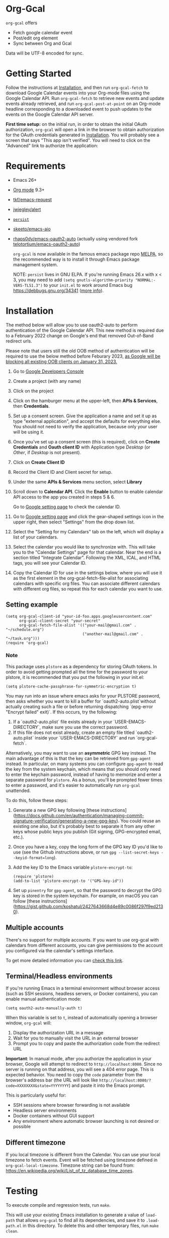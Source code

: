 * Org-Gcal [[https://melpa.org/#/org-gcal][file:https://melpa.org/packages/org-gcal-badge.svg]] [[https://github.com/kidd/org-gcal.el/actions/workflows/main.yml][file:https://github.com/kidd/org-gcal.el/actions/workflows/main.yml/badge.svg]]
 =org-gcal= offers
  - Fetch google calendar event
  - Post/edit org element
  - Sync between Org and Gcal

Data will be UTF-8 encoded for sync.

* Getting Started

Follow the instructions at [[#Installation][Installation]], and then run ~org-gcal-fetch~ to
download Google Calendar events into your Org-mode files using the Google
Calendar API. Run ~org-gcal-fetch~ to retrieve new events and update events
already retrieved, and run ~org-gcal-post-at-point~ on an Org-mode headline
corresponding to a downloaded event to push updates to the events on the Google
Calendar API server.

*First time setup:* on the initial run, in order to obtain the initial OAuth
authorization, ~org-gcal~ will open a link in the browser to obtain authorization
for the OAuth credentials generated in [[#Installation][Installation]]. You will probably see a
screen that says "This app isn't verified". You will need to click on the
"Advanced" link to authorize the application:

[[file:https://user-images.githubusercontent.com/44981227/71685532-d892ce00-2d98-11ea-8981-1adce23e8678.png]]

* Requirements

- Emacs 26+
- [[https://orgmode.org/][Org mode]] 9.3+
- [[https://github.com/tkf/emacs-request][tkf/emacs-request]]
- [[https://github.com/jwiegley/alert][jwiegley/alert]]
- [[https://elpa.gnu.org/packages/persist.html][~persist~]]
- [[https://github.com/skeeto/emacs-aio][skeeto/emacs-aio]]
- [[https://github.com/rhaps0dy/emacs-oauth2-auto][rhaps0dy/emacs-oauth2-auto]] (actually using vendored fork
  [[https://github.com/telotortium/emacs-oauth2-auto/tree/main][telotortium/emacs-oauth2-auto]])

  =org-gcal= is now available in the famous emacs package repo [[http://melpa.milkbox.net/][MELPA]], so the
  recommended way is to install it through Emacs package management system.

  NOTE: ~persist~ lives in GNU ELPA. If you're running Emacs 26.x with x < 3,
  you may need to add ~(setq gnutls-algorithm-priority "NORMAL:-VERS-TLS1.3")~
  to your ~init.el~ to work around Emacs bug https://debbugs.gnu.org/34341
  ([[https://www.reddit.com/r/emacs/comments/cdei4p/failed_to_download_gnu_archive_bad_request/][more info]]).

* Installation
:PROPERTIES:
:ID:       f5de2e1e-80a1-4ee3-8eeb-fd4db0794448
:CUSTOM_ID:  Installation
:END:

The method below will allow you to use oauth2-auto to perform authentication
of the Google Calendar API. This new method is required due to a February 2022
change on Google's end that removed Out-of-Band redirect urls.

Please note that users still the old OOB method of authentication will be required to
use the below method before Feburary 2023, [[https://developers.google.com/identity/protocols/oauth2/resources/oob-migration][as Google will be blocking all existing
OOB clients on January 31, 2023.]]

1. Go to [[https://console.developers.google.com/project][Google Developers Console]]

2. Create a project (with any name)

3. Click on the project

4. Click on the hamburger menu at the upper-left, then *APIs & Services*, then
   *Credentials*.
   
5. Set up a consent screen. Give the application a name and set it up as type
   "external application", and accept the defaults for everything else. You
   should not need to verify the application, because only your user will be
   using it.

6. Once you've set up a consent screen (this is required), click on *Create
   Credentials* and *Oauth client ID* with Application type /Desktop/ (or /Other/, if /Desktop/ is not present).

7. Click on *Create Client ID*

8. Record the Client ID and Client secret for setup.

9. Under the same *APIs & Services* menu section, select *Library*

10. Scroll down to *Calendar API*. Click the *Enable* button to enable calendar
    API access to the app you created in steps 5 & 6.

    Go to [[https://www.google.com/calendar/render][Google setting page]] to
    check the calendar ID.

11. Go to [[https://www.google.com/calendar/render][Google setting page]] and
    click the gear-shaped settings icon in the upper right, then select
    "Settings" from the drop down list.

12. Select the "Setting for my Calendars" tab on the left, which will
    display a list of your calendars.

13. Select the calendar you would like to synchronize with. This will
    take you to the "Calendar Settings" page for that calendar. Near
    the end is a section titled "Integrate Calendar". Following the XML,
    ICAL, and HTML tags, you will see your Calendar ID.

14. Copy the Calendar ID for use in the settings below, where you will
    use it as the first element in the org-gcal-fetch-file-alist for
    associating calendars with specific org files. You can associate
    different calendars with different org files, so repeat this for
    each calendar you want to use.

** Setting example

#+begin_src elisp
(setq org-gcal-client-id "your-id-foo.apps.googleusercontent.com"
      org-gcal-client-secret "your-secret"
      org-gcal-fetch-file-alist '(("your-mail@gmail.com" .  "~/schedule.org")
                                  ("another-mail@gmail.com" .  "~/task.org")))
(require 'org-gcal)
#+end_src

*** Note

This package uses ~plstore~ as a dependency for storing OAuth tokens. In order
to avoid getting prompted all the time for the password to your plstore, it is
recommended that you put the following in your init.el:

#+begin_src elisp
(setq plstore-cache-passphrase-for-symmetric-encryption t)
#+end_src

You may run into an issue where emacs asks for your PLSTORE password, then asks
whether you want to kill a buffer for `oauth2-auto.plist`without actually creating
such a file or before returning dispatching `(epg-error "Encrypt failed" exit)`.
If this occurs, try the following:
1. If a `oauth2-auto.plist` file exists already in your `USER-EMACS-DIRECTORY`,
   make sure you use the correct password.
2. If this file does not exist already, create an empty file titled
   `oauth2-auto.plist` inside your `USER-EMACS-DIRECTORY` and run `org-gcal-fetch`.

Alternatively, you may want to use an *asymmetric* GPG key instead. The main
advantage of this is that the key can be retrieved from ~gpg-agent~ instead.
In particular, on many systems you can configure ~gpg-agent~ to read the key
from the system keychain, which means that you should only need to enter the
keychain password, instead of having to memorize and enter a separate
password for ~plstore~. As a bonus, you'll be prompted fewer times to enter
a password, and it's easier to automatically run ~org-gcal~ unattended.

To do this, follow these steps:

1. Generate a new GPG key following [these
   instructions](https://docs.github.com/en/authentication/managing-commit-signature-verification/generating-a-new-gpg-key).
   You could reuse an existing one also, but it's probably best to separate
   it from any other keys whose public keys you publish (Git signing,
   GPG-encrypted email, etc.).

2. Once you have a key, copy the long form of the GPG key ID you'd like to
   use (see the Github instructions above, or run
   ~gpg --list-secret-keys --keyid-format=long~).

3. Add the key ID to the Emacs variable ~plstore-encrypt-to~:

   #+begin_src elisp
   (require 'plstore)
   (add-to-list 'plstore-encrypt-to '("GPG-key-id"))
   #+end_src

4. Set up ~pinentry~ for ~gpg-agent~, so that the password to decrypt the GPG
   key is stored in the system keychain. For example, on macOS you can follow
   [these
   instructions](https://gist.github.com/koshatul/2427643668d4e89c0086f297f9ed2130).

** Multiple accounts

   There's no support for multiple accounts.  If you want to use
   org-gcal with calendars from different accounts, you can give
   permissions to the account you configured via the calendar's
   settings interface.

   To get more detailed information you can [[https://digibites.zendesk.com/hc/en-us/articles/200299863-How-do-I-share-my-calendar-with-someone-else-Google-Calendar-or-Outlook-com-][check this link]].

** Terminal/Headless environments

If you're running Emacs in a terminal environment without browser access (such as SSH sessions, headless servers, or Docker containers), you can enable manual authentication mode:

#+begin_src elisp
(setq oauth2-auto-manually-auth t)
#+end_src

When this variable is set to =t=, instead of automatically opening a browser window, ~org-gcal~ will:
1. Display the authorization URL in a message
2. Wait for you to manually visit the URL in an external browser
3. Prompt you to copy and paste the authorization code from the redirect URL

*Important*: In manual mode, after you authorize the application in your browser, Google will attempt to redirect to =http://localhost:8080=. Since no server is running on that address, you will see a 404 error page. This is expected behavior. You need to copy the =code= parameter from the browser's address bar (the URL will look like =http://localhost:8080/?code=XXXXXXXX&state=YYYYYYYY=) and paste it into the Emacs prompt.

This is particularly useful for:
- SSH sessions where browser forwarding is not available
- Headless server environments
- Docker containers without GUI support
- Any environment where automatic browser launching is not desired or possible

** Different timezone

   If you local timezone is different from the Calendar. You can use
   your local timezone to fetch events. Event will be fetched using
   timezone defined in =org-gcal-local-timezone=. Timezone string can
   be found from:
   https://en.wikipedia.org/wiki/List_of_tz_database_time_zones.

* Testing

To execute compile and regression tests, run ~make~.

This will use your existing Emacs installation to generate a value of
~load-path~ that allows ~org-gcal~ to find all its dependencies, and save it to
~.load-path.el~ in this directory. To delete this and other temporary files,
run ~make clean~.

* Usage
** Getting started

Once you've set up the basic settings (see [[Setting example]]), you can run
=org-gcal-fetch= to fetch events into the files configured in
=org-gcal-fetch-file-alist=. After the initial fetch, running =org-gcal-fetch=
will retrieve newly-created events and update already-fetched events.

To create a Google Calendar event from an Org-mode event, it's enough to run the
=org-gcal-post-at-point= command on a simple headline:

#+BEGIN_SRC org
  ,* Event title
#+END_SRC

This will prompt you for the calendar ID, start time, and end time of the event.
Therefore, if you'd like to create an event without user interaction (from a
template, for example), you should set these fields before running
=org-gcal-post-at-point=:

#+BEGIN_SRC org
  ,* Event title
  :PROPERTIES:
  :calendar-id: jjjjjjjjjjjfuuuk842fdok134@group.calendar.google.com
  :END:
  :org-gcal:
  <2020-07-15 wed 09:15-09:30>

  Event details

  (can be multiple paragraphs).
  :END:
#+END_SRC

After the event has been created, some Google Calendar API-specific fields will
be set for future updates to the event:

#+BEGIN_SRC org
  ,* Event title
  :PROPERTIES:
  :calendar-id: jjjjjjjjjjjfuuuk842fdok134@group.calendar.google.com
  :ETag:     "7777777777980000"
  :ID:       xxxxxxxxxxa4jlcj0v998f4u18/jjjjjjjjjjjfuuuk842fdok134@group.calendar.google.com
  :END:
  :org-gcal:
  <2020-07-15 wed 09:15-09:30>

  Event details

  (can be multiple paragraphs).
  :END:
#+END_SRC

If you want to schedule the event in your Org Agenda, you can use the SCHEDULED
property (set by =org-schedule=) instead of storing the date in the =:org-gcal:=
drawer. The drawer will still be present to contain event details:

#+BEGIN_SRC org
  ,* Event title
  SCHEDULED: <2020-07-15 wed 09:15-09:30>
  :PROPERTIES:
  :calendar-id: jjjjjjjjjjjfuuuk842fdok134@group.calendar.google.com
  :ETag:     "7777777777980000"
  :ID:       xxxxxxxxxxa4jlcj0v998f4u18/jjjjjjjjjjjfuuuk842fdok134@group.calendar.google.com
  :END:
  :org-gcal:
  Event details

  (can be multiple paragraphs).
  :END:
#+END_SRC

After editing an event in Org mode, you can also run =org-gcal-post-at-point= to
update the event on Google Calendar. The command =org-gcal-sync= does what
=org-gcal-fetch= does, but also runs =org-gcal-post-at-point= on all events that
you've edited in Org mode to update the corresponding events in Google Calendar.
** Event structure
=org-gcal= modifies the following Org-mode properties and drawers when updating
an event from the Google Calendar API:

- Title :: contains the event summary (minus any TODO keywords or tags).
- Timestamps:
  - =SCHEDULED= :: if the =SCHEDULED= attribute of a headline is present,
    =org-gcal= will maintain the start and end times of an event there rather
    than in a timestamp in the =org-gcal= drawer (see below).
- Properties:
  - =calendar-id= (can be modified using the [[help:org-gcal-calendar-id-property][=org-gcal-calendar-id-property=]]
    variable) :: contains the calendar ID of the calendar on which the event is
    maintained.
  - =ETag= (can be modified using the [[help:org-gcal-etag-property][=org-gcal-etag-property=]]
    variable) :: contains the most recent ETag retrieved from the Google Calendar
    API for the event (see [[https://developers.google.com/calendar/v3/version-resources#conditional_modification][the Google Calendar API documentation]]). Used to
    support automatically updating the headline using the most recent event data
    from the API if it has changed on the server since it was last retrieved.

    **NOTE**: If the =ETag= property is present on a headline (even if empty (=""=)) and not equal to the value
    stored by the Calendar API, your event will be **overwritten** with the data from the server. In this case,
    you'll see a notification for a HTTP 512. This is intended behavior. If your event is being overwritten when
    you don't want it, remove the =ETag= property from your headline.
  - =ID= :: contains =<event_id>/<calendar_id>= of the event, as provided by the
    Google Calendar API. Don't change the ID manually, or else the event won't be
    able to retrieved or updated from the headline.
- Drawers:
  - =org-gcal= (can be modified using the [[help:org-gcal-drawer-name][=org-gcal-drawer-name=]] variable) ::
    contains the event description. Unless the timestamp is maintained using
    =SCHEDULED=, the initial line of this drawer contains the event start and
    end time, with the event description starting in the next paragraph.

Apart from these, all other attributes are preserved when an event is updated
in any way.

** Commands
*** =org-gcal-fetch=
   Fetch Google calendar events for all calendar IDs in =org-gcal-fetch-file-alist=
   occurring between =org-gcal-up-days= before today and =org-gcal-down-days=
   after today. If the events have already been retrieved and can be located
   using their Org-mode headline IDs, update the event in place. Otherwise,
   insert it at the end of the file corresponding to the event's calendar ID in
   =org-gcal-fetch-file-alist=. Does not update events on the server.
*** =org-gcal-sync=
   Like =org-gcal-fetch=, but also update events on the server if they have
   changed locally.
   Note: This command does not post /newly created events/ onto the server, which
   is done with =org-gcal-post-at-point=. =org-gcal-sync= updates events /after/
   they are posted to the server.
*** =org-gcal-fetch-buffer=
   Fetch changes to Google calendar events to update entries in the current
   buffer, but don't update events on server.
*** =org-gcal-sync-buffer=
   Sync entries in the current buffer with Google Calendar.
*** =org-gcal-post-at-point=
   Update the event represented by the Org-mode headline at POINT on the server
   using the Google Calendar API.

   If the event has changed on the server since it was last retrieved (detected
   using the =ETag= property), automatically update the headline using the
   event data from the server instead of updating the event on the server.
*** =org-gcal-delete-at-point=
   Delete the event represented by the Org-mode headline at POINT on the server
   using the Google Calendar API. This will not delete the Org-mode headline.

   If the event has changed on the server since it was last retrieved (detected
   using the =ETag= property), automatically update the headline using the
   event data from the server instead of updating the event on the server.

** Deleting events
If an event is deleted on the server, then updating an event (via
=org-gcal-post-at-point=, =org-gcal-sync=, etc.) will optionally cancel and
delete the corresponding Org mode headlines:

- =org-gcal-update-cancelled-events-with-todo=: if set (the default), mark all
  cancelled events with the =org-gcal-cancelled-todo-keyword= (default:
  =CANCELLED=). This keyword must be one defined in =org-todo-keywords= or it
  will be ignored.
- =org-gcal-remove-api-cancelled-events=: if set, delete Org headlines of
  cancelled events. The default value is ='ask=, which means to prompt for
  deletion.
- =org-gcal-remove-events-with-cancelled-todo=: by default, avoid deleting Org
  headlines of events that are marked with =org-gcal-cancelled-todo-keyword=
  beforehand, to allow preserving a headline for a cancelled event from being
  deleted. Setting this to =t= always deletes headlines, even already cancelled
  ones.

* Other features
** Minimize alerts

Modify =org-gcal-notify-p= from =t= to =nil=

** Collect instances of recurring events under parent event

By default, =org-gcal-recurring-events-mode= is set to ='top-level=, which means
that new fetched events that are instances of recurring events will be inserted
at the top level of the file for the calendar ID configured in
=org-gcal-fetch-file-alist=:

#+BEGIN_SRC org
  ,* Meeting
  SCHEDULED: <2020-08-07 Fri 11:00>
  ,* Meeting
  SCHEDULED: <2020-08-14 Fri 11:00>
  ,* Meeting
  SCHEDULED: <2020-08-21 Fri 11:00>
  ,* Meeting
  SCHEDULED: <2020-08-28 Fri 11:00>
#+END_SRC

If =org-gcal-recurring-events-mode= is instead set to ='nested=, such events
will be inserted as Org-mode child headlines under the headline for the parent
event:

#+BEGIN_SRC org
  ,* Meeting
  SCHEDULED: <2017-02-17 Fri 11:00>
  ,** Meeting
  SCHEDULED: <2020-08-07 Fri 11:00>
  ,** Meeting
  SCHEDULED: <2020-08-14 Fri 11:00>
  ,** Meeting
  SCHEDULED: <2020-08-21 Fri 11:00>
  ,** Meeting
  SCHEDULED: <2020-08-28 Fri 11:00>
#+END_SRC

Here the parent meeting has been running for several years, but only the
instances of the meeting in the range given by =org-gcal-down-days= and
=org-gcal-up-days= are fetched.

** Customizing the contents of event entries

If you would like to customize the contents of event entries (for example, to add a property from the Google Calendar API that's not automatically written to the Org-mode entry), you can add a function to the list =org-gcal-after-update-entry-functions=. For example, here is some code to add the =Effort= property to an entry based on the duration of the event (note that the current point is placed at the beginning of the entry when the function is called):

#+BEGIN_SRC emacs-lisp
  (defun my-org-gcal-set-effort (_calendar-id event _update-mode)
    "Set Effort property based on EVENT if not already set."
    (when-let* ((stime (plist-get (plist-get event :start)
                             :dateTime))
                (etime (plist-get (plist-get event :end)
                                  :dateTime))
                (diff (float-time
                       (time-subtract (org-gcal--parse-calendar-time-string etime)
                                      (org-gcal--parse-calendar-time-string stime))))
                (minutes (floor (/ diff 60))))
      (let ((effort (org-entry-get (point) org-effort-property)))
        (unless effort
          (message "need to set effort - minutes %S" minutes)
          (org-entry-put (point)
                         org-effort-property
                         (apply #'format "%d:%02d" (cl-floor minutes 60)))))))
  (add-hook 'org-gcal-after-update-entry-functions #'my-org-gcal-set-effort)
#+END_SRC

** org-capture template

Here is a recommended snippet to use as a =org-capture-template= for making Google Calendar appointments:
#+begin_src elisp
(setq org-capture-templates
      `(("a" "Appointment" entry (file ,(concat org-directory "/gcal.org"))
        "* %?\n:PROPERTIES:\n:calendar-id:\tFirst.Last@gmail.com\n:END:\n:org-gcal:\n%^T--%^T\n:END:\n\n" :jump-to-captured t)))
#+end_src
Change the following:
- `/gcal.org` should be whichever org file you plan to capture appointments to. If this file is not in your generic =org-directory=, then adjust the `(concat org-directory "/gcal.org")` as needed.
- `First.Last@gmail.com` should be the calendar id you want to capture to. If this is your Gmail account's calendar, then just change `First.Last` to be your email handle.

** Sync automatically at regular times

This snippet uses `run-at-time` to perform a `org-gcal-sync` at specific times.
#+begin_src elisp
;; Run ‘org-gcal-sync’ regularly not at startup, but at 8 AM every day,
;; starting the next time 8 AM arrives.
(run-at-time
 (let* ((now-decoded (decode-time))
        (today-8am-decoded
         (append '(0 0 8) (nthcdr 3 now-decoded)))
        (now (encode-time now-decoded))
        (today-8am (encode-time today-8am-decoded)))
   (if (time-less-p now today-8am)
       today-8am
     (time-add today-8am (* 24 60 60))))
 (* 24 60 60)
 (defun my-org-gcal-sync-clear-token ()
   "Sync calendar, clearing tokens first."
   (interactive)
   (require 'org-gcal)
   (when org-gcal--sync-lock
     (warn "%s" "‘my-org-gcal-sync-clear-token’: ‘org-gcal--sync-lock’ not nil - calling ‘org-gcal--sync-unlock’.")
     (org-gcal--sync-unlock))
   (org-gcal-sync-tokens-clear)
   (org-gcal-sync)
   nil))
#+end_src

* Troubleshooting
** Debugging

Because we used the [[https://github.com/kiwanami/emacs-deferred][deferred.el]] to perform asynchronous operations like calling
~request~ (via [[https://github.com/tkf/emacs-request/blob/master/request-deferred.el][~request-deferred~]]), normal Emacs debugging and stack traces tend
not to be as useful as usual. The best way to debug is to run ~M-x
org-gcal-toggle-debug~, which sets a variety of debugging variables to ease
debugging. The old values of the variables are saved so they can be restored by
another call to ~M-x org-gcal-toggle-debug~.

One of the most useful things this enables is logging of HTTP requests. Open the
~*request-log*~ buffer to see all requests issued by this library.

** Errors
*** Duplicate ID

You get an error like this:

#+BEGIN_EXAMPLE
  Duplicate ID "FOO", also in file BAR
#+END_EXAMPLE

Most likely, this means some calendar events were mistakenly retrieved twice
(for example, if you ran =org-gcal-fetch= on different computers). Search your
Org-mode files for the duplicate ID "FOO" and delete one of the headlines with
duplicate IDs (or just change the =ID= property on one of the events to
something else).


* Similar applications
  [[https://github.com/dengste/org-caldav][dengste/org-caldav]]
